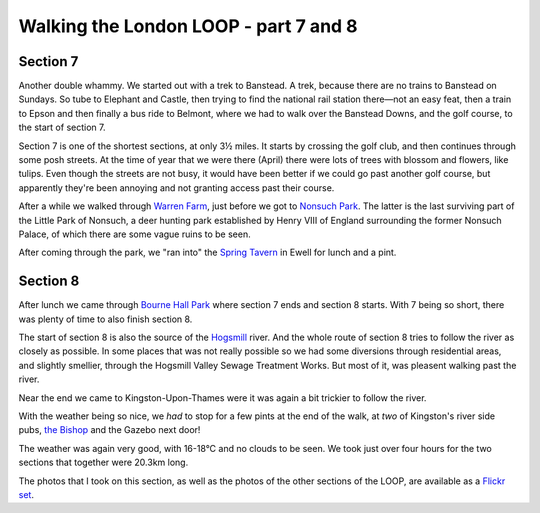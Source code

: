 Walking the London LOOP - part 7 and 8
======================================

.. articleMetaData::
   :Where: London, UK
   :Date: 2014-04-17 09:29 Europe/London
   :Tags: blog, theloop
   :Short: loop78


Section 7
---------

.. image:: /images/content/loop7-d36_5118.jpg
   :align: left

Another double whammy. We started out with a trek to Banstead. A trek, because
there are no trains to Banstead on Sundays. So tube to Elephant and Castle,
then trying to find the national rail station there—not an easy feat, then a
train to Epson and then finally a bus ride to Belmont, where we had to walk
over the Banstead Downs, and the golf course, to the start of section 7.

.. image:: /images/content/loop7-d36_5124.jpg
   :align: right

Section 7 is one of the shortest sections, at only 3½ miles. It starts by
crossing the golf club, and then continues through some posh streets. At the
time of year that we were there (April) there were lots of trees with blossom
and flowers, like tulips. Even though the streets are not busy, it would have
been better if we could go past another golf course, but apparently they're
been annoying and not granting access past their course.

.. image:: /images/content/loop7-d36_5127.jpg
   :align: left

After a while we walked through `Warren Farm`_, just before we got to `Nonsuch
Park`_. The latter is the last surviving part of the Little Park of Nonsuch, a
deer hunting park established by Henry VIII of England surrounding the former
Nonsuch Palace, of which there are some vague ruins to be seen. 

After coming through the park, we "ran into" the `Spring Tavern`_ in Ewell for
lunch and a pint.

.. _`Warren Farm`: https://www.woodlandtrust.org.uk/visiting-woods/wood/4660/warren-farm/
.. _`Nonsuch Park`: http://en.wikipedia.org/wiki/Nonsuch_Park
.. _`Spring Tavern`: http://www.springtavern.co.uk/home/


Section 8
---------

After lunch we came through `Bourne Hall Park`_ where section 7 ends and
section 8 starts. With 7 being so short, there was plenty of time to also
finish section 8. 

.. image:: /images/content/loop8-d36_5140.jpg
   :align: left

The start of section 8 is also the source of the Hogsmill_ river. And the
whole route of section 8 tries to follow the river as closely as possible. In
some places that was not really possible so we had some diversions through
residential areas, and slightly smellier, through the Hogsmill Valley Sewage
Treatment Works. But most of it, was pleasent walking past the river.

.. image:: /images/content/loop8-d36_5151.jpg

Near the end we came to Kingston-Upon-Thames were it was again a bit trickier
to follow the river.

.. image:: /images/content/loop8-d36_5157.jpg
   :align: right

With the weather being so nice, we *had* to stop for
a few pints at the end of the walk, at *two* of Kingston's river side pubs,
`the Bishop`_ and the Gazebo next door!

.. _`Bourne Hall Park`: http://www.epsom-ewell.gov.uk/EEBC/Leisure+and+Culture/Parks+and+countryside/Bourne+Hall+Ornamental+Garden.htm
.. _Hogsmill: http://en.wikipedia.org/wiki/Hogsmill_River
.. _`the Bishop`: http://www.thebishopkingston.co.uk/

The weather was again very good, with 16-18°C and no clouds to be seen. We took
just over four hours for the two sections that together were 20.3km
long.

The photos that I took on this section, as well as the photos of the
other sections of the LOOP, are available as a `Flickr set`_.

.. _LOOP: http://www.walklondon.org.uk/route.asp?R=5
.. _`Flickr set`: http://www.flickr.com/photos/derickrethans/sets/72157636982853053/with/13893364715
